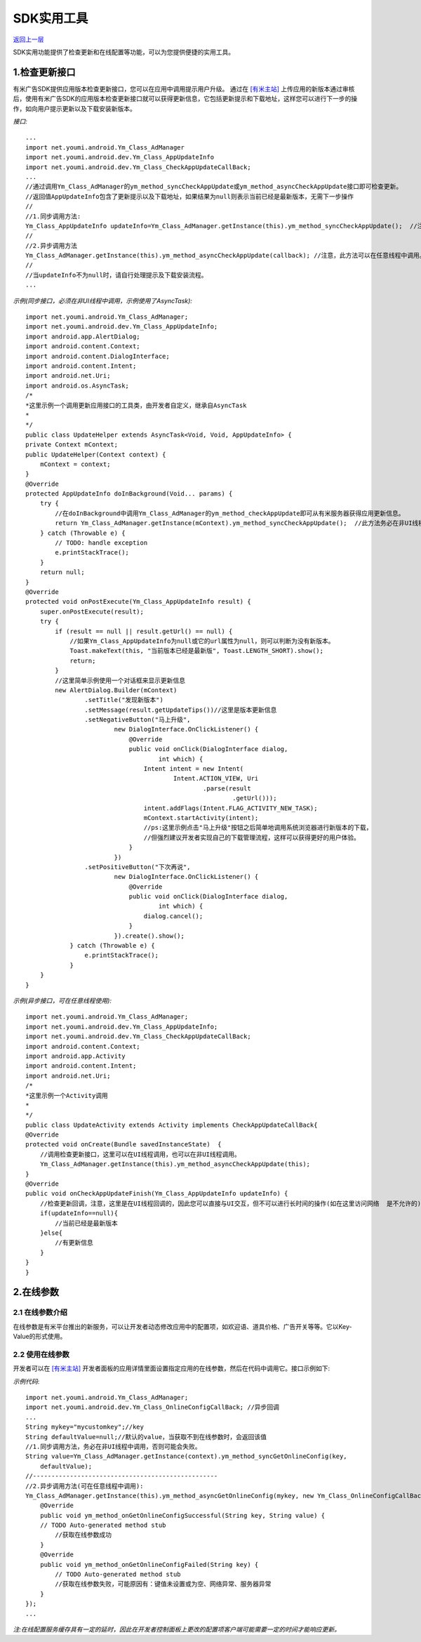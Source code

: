 SDK实用工具
===========================
`返回上一层 <javascript:history.back();>`_


SDK实用功能提供了检查更新和在线配置等功能，可以为您提供便捷的实用工具。



1.检查更新接口
---------------------------

有米广告SDK提供应用版本检查更新接口，您可以在应用中调用提示用户升级。  
通过在 `[有米主站] <https://www.youmi.net>`_ 上传应用的新版本通过审核后，使用有米广告SDK的应用版本检查更新接口就可以获得更新信息，它包括更新提示和下载地址，这样您可以进行下一步的操作，如向用户提示更新以及下载安装新版本。
 
*接口:* ::
 	
	...
	import net.youmi.android.Ym_Class_AdManager
	import net.youmi.android.dev.Ym_Class_AppUpdateInfo
	import net.youmi.android.dev.Ym_Class_CheckAppUpdateCallBack;
	...
	//通过调用Ym_Class_AdManager的ym_method_syncCheckAppUpdate或ym_method_asyncCheckAppUpdate接口即可检查更新。
	//返回值AppUpdateInfo包含了更新提示以及下载地址，如果结果为null则表示当前已经是最新版本，无需下一步操作
	//
	//1.同步调用方法:   
	Ym_Class_AppUpdateInfo updateInfo=Ym_Class_AdManager.getInstance(this).ym_method_syncCheckAppUpdate();  //注意，此方法务必在非UI线程调用，否则有可能不成功。
	//
	//2.异步调用方法
	Ym_Class_AdManager.getInstance(this).ym_method_asyncCheckAppUpdate(callback); //注意，此方法可以在任意线程中调用。
	//
	//当updateInfo不为null时，请自行处理提示及下载安装流程。    
	...





*示例(同步接口，必须在非UI线程中调用，示例使用了AsyncTask):* ::


	
	import net.youmi.android.Ym_Class_AdManager;  
	import net.youmi.android.dev.Ym_Class_AppUpdateInfo;  
	import android.app.AlertDialog;
	import android.content.Context;
	import android.content.DialogInterface;
	import android.content.Intent;
	import android.net.Uri;
	import android.os.AsyncTask;
	/*
	*这里示例一个调用更新应用接口的工具类，由开发者自定义，继承自AsyncTask 
	*
	*/
	public class UpdateHelper extends AsyncTask<Void, Void, AppUpdateInfo> {
	private Context mContext; 
	public UpdateHelper(Context context) {
	    mContext = context;
	}
	@Override
	protected AppUpdateInfo doInBackground(Void... params) { 
	    try {
	        //在doInBackground中调用Ym_Class_AdManager的ym_method_checkAppUpdate即可从有米服务器获得应用更新信息。
	        return Ym_Class_AdManager.getInstance(mContext).ym_method_syncCheckAppUpdate();  //此方法务必在非UI线程调用，否则有可能不成功。
	    } catch (Throwable e) {
	        // TODO: handle exception
	        e.printStackTrace();
	    }
	    return null;
	}
	@Override
	protected void onPostExecute(Ym_Class_AppUpdateInfo result) {
	    super.onPostExecute(result);
	    try {
	        if (result == null || result.getUrl() == null) {
	            //如果Ym_Class_AppUpdateInfo为null或它的url属性为null，则可以判断为没有新版本。
	            Toast.makeText(this, "当前版本已经是最新版", Toast.LENGTH_SHORT).show();
	            return;
	        } 
	        //这里简单示例使用一个对话框来显示更新信息
	        new AlertDialog.Builder(mContext)
	                .setTitle("发现新版本")
	                .setMessage(result.getUpdateTips())//这里是版本更新信息
	                .setNegativeButton("马上升级",
	                        new DialogInterface.OnClickListener() {
	                            @Override
	                            public void onClick(DialogInterface dialog,
	                                    int which) {
	                                Intent intent = new Intent(
	                                        Intent.ACTION_VIEW, Uri
	                                                .parse(result
	                                                        .getUrl())); 
	                                intent.addFlags(Intent.FLAG_ACTIVITY_NEW_TASK); 
	                                mContext.startActivity(intent);
	                                //ps:这里示例点击"马上升级"按钮之后简单地调用系统浏览器进行新版本的下载，
	                                //但强烈建议开发者实现自己的下载管理流程，这样可以获得更好的用户体验。
	                            }
	                        })
	                .setPositiveButton("下次再说",
	                        new DialogInterface.OnClickListener() {
	                            @Override
	                            public void onClick(DialogInterface dialog,
	                                    int which) { 
	                                dialog.cancel();
	                            }
	                        }).create().show(); 
	            } catch (Throwable e) { 
	                e.printStackTrace();
	            }
	    }
	}
	




*示例(异步接口，可在任意线程使用):* ::

	
	import net.youmi.android.Ym_Class_AdManager;  
	import net.youmi.android.dev.Ym_Class_AppUpdateInfo;   
	import net.youmi.android.dev.Ym_Class_CheckAppUpdateCallBack;
	import android.content.Context;
	import android.app.Activity 
	import android.content.Intent;
	import android.net.Uri; 
	/*
	*这里示例一个Activity调用
	*
	*/
	public class UpdateActivity extends Activity implements CheckAppUpdateCallBack{ 
	@Override
	protected void onCreate(Bundle savedInstanceState)  {  
	    //调用检查更新接口，这里可以在UI线程调用，也可以在非UI线程调用。
	    Ym_Class_AdManager.getInstance(this).ym_method_asyncCheckAppUpdate(this);   
	}
	@Override 
	public void onCheckAppUpdateFinish(Ym_Class_AppUpdateInfo updateInfo) {
	    //检查更新回调，注意，这里是在UI线程回调的，因此您可以直接与UI交互，但不可以进行长时间的操作(如在这里访问网络	是不允许的)
	    if(updateInfo==null){
	        //当前已经是最新版本
	    }else{
	        //有更新信息
	    }
	}  
	}
	



2.在线参数  
---------------------------
2.1 在线参数介绍
````````````````

在线参数是有米平台推出的新服务，可以让开发者动态修改应用中的配置项，如欢迎语、道具价格、广告开关等等。它以Key-Value的形式使用。

2.2 使用在线参数
````````````````


开发者可以在 `[有米主站] <https://www.youmi.net>`_  开发者面板的应用详情里面设置指定应用的在线参数，然后在代码中调用它。接口示例如下:

*示例代码*:  ::
	
	import net.youmi.android.Ym_Class_AdManager;   
	import net.youmi.android.dev.Ym_Class_OnlineConfigCallBack; //异步回调
	... 
	String mykey="mycustomkey";//key  
	String defaultValue=null;//默认的value，当获取不到在线参数时，会返回该值  
	//1.同步调用方法，务必在非UI线程中调用，否则可能会失败。
	String value=Ym_Class_AdManager.getInstance(context).ym_method_syncGetOnlineConfig(key,
	    defaultValue);  
	//--------------------------------------------------
	//2.异步调用方法(可在任意线程中调用):
	Ym_Class_AdManager.getInstance(this).ym_method_asyncGetOnlineConfig(mykey, new Ym_Class_OnlineConfigCallBack() {
	    @Override
	    public void ym_method_onGetOnlineConfigSuccessful(String key, String value) {
	    // TODO Auto-generated method stub
	        //获取在线参数成功
	    }       
	    @Override
	    public void ym_method_onGetOnlineConfigFailed(String key) {
	        // TODO Auto-generated method stub
	        //获取在线参数失败，可能原因有：键值未设置或为空、网络异常、服务器异常
	    }
	});
	...
	

*注:在线配置服务缓存具有一定的延时，因此在开发者控制面板上更改的配置项客户端可能需要一定的时间才能响应更新。*
